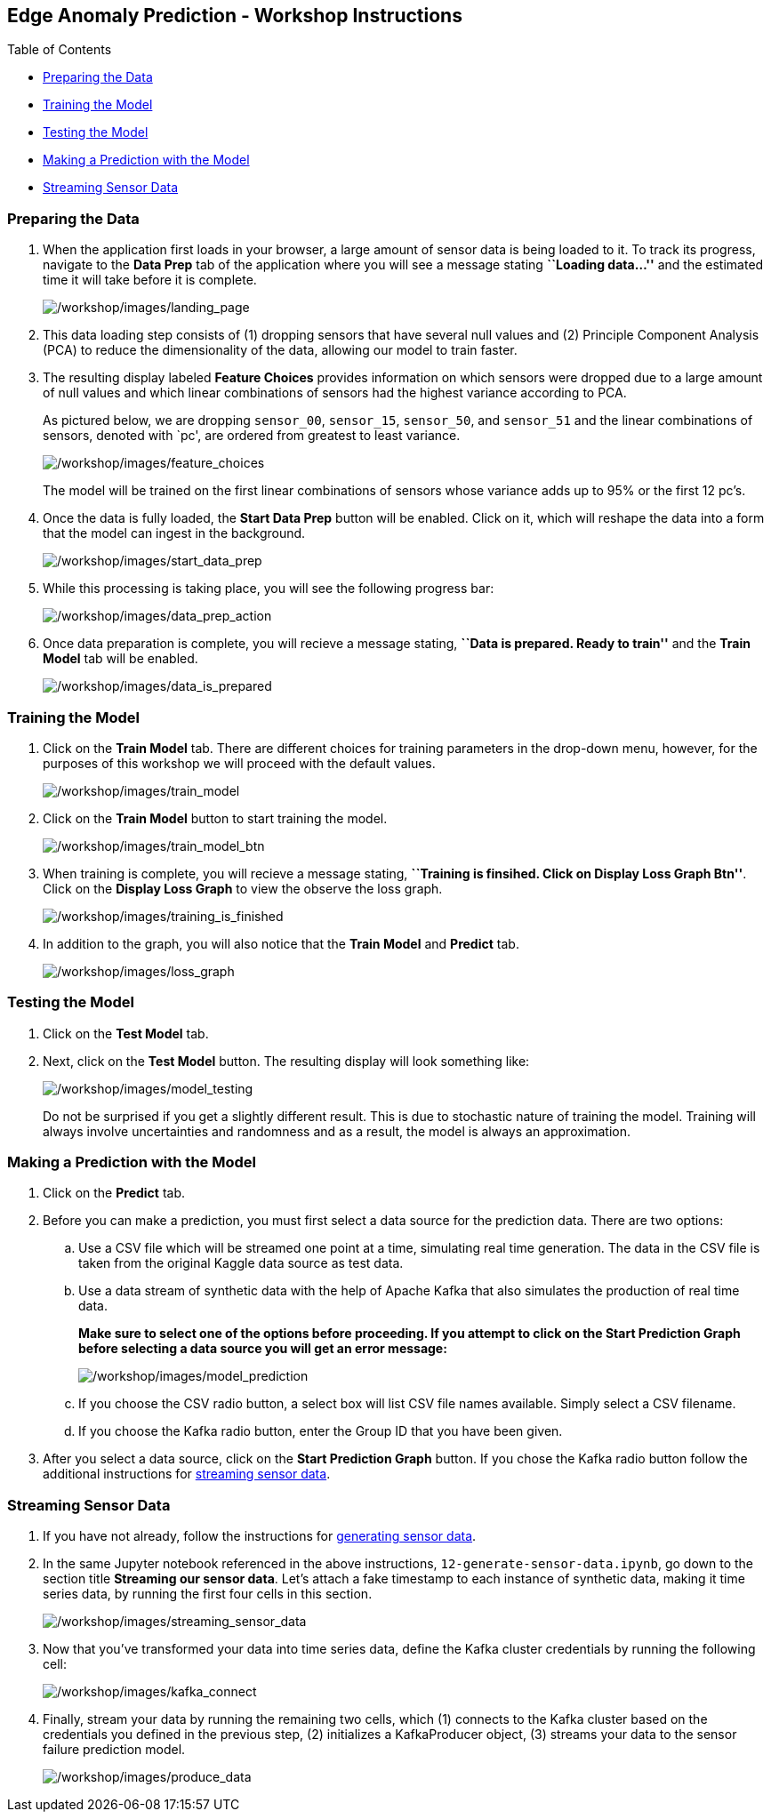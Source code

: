 :openshift_cluster_console_url: %openshift_console_url%,
:openshift_cluster_user_name: %user%
:openshift_cluster_user_password: %password%
:openshift_cluster_login_command: %login_command%

== Edge Anomaly Prediction - Workshop Instructions

Table of Contents

* link:#preparing-the-data[Preparing the Data]
* link:#training-the-model[Training the Model]
* link:#testing-the-model[Testing the Model]
* link:#making-a-prediction-with-the-model[Making a Prediction with the
Model]
* link:#streaming-sensor-data[Streaming Sensor Data]

=== Preparing the Data

[arabic]
. When the application first loads in your browser, a large amount of
sensor data is being loaded to it. To track its progress, navigate to
the *Data Prep* tab of the application where you will see a message
stating *``Loading data…''* and the estimated time it will take before
it is complete.
+
image:/workshop/images/landing_page.png[/workshop/images/landing_page]
. This data loading step consists of (1) dropping sensors that have
several null values and (2) Principle Component Analysis (PCA) to reduce
the dimensionality of the data, allowing our model to train faster.
. The resulting display labeled *Feature Choices* provides information
on which sensors were dropped due to a large amount of null values and
which linear combinations of sensors had the highest variance according
to PCA.
+
As pictured below, we are dropping `sensor_00`, `sensor_15`,
`sensor_50`, and `sensor_51` and the linear combinations of sensors,
denoted with `pc', are ordered from greatest to least variance.
+
image:/workshop/images/feature_choices.png[/workshop/images/feature_choices]
+
The model will be trained on the first linear combinations of sensors
whose variance adds up to 95% or the first 12 pc’s.
. Once the data is fully loaded, the *Start Data Prep* button will be
enabled. Click on it, which will reshape the data into a form that the
model can ingest in the background.
+
image:/workshop/images/start_data_prep.png[/workshop/images/start_data_prep]
. While this processing is taking place, you will see the following
progress bar:
+
image:/workshop/images/data_prep_action.png[/workshop/images/data_prep_action]
. Once data preparation is complete, you will recieve a message stating,
*``Data is prepared. Ready to train''* and the *Train Model* tab will be
enabled.
+
image:/workshop/images/data_is_prepared.png[/workshop/images/data_is_prepared]

=== Training the Model

[arabic]
. Click on the *Train Model* tab. There are different choices for
training parameters in the drop-down menu, however, for the purposes of
this workshop we will proceed with the default values.
+
image:/workshop/images/train_model.png[/workshop/images/train_model]
. Click on the *Train Model* button to start training the model.
+
image:/workshop/images/train_model_btn.png[/workshop/images/train_model_btn]
. When training is complete, you will recieve a message stating,
*``Training is finsihed. Click on Display Loss Graph Btn''*. Click on
the *Display Loss Graph* to view the observe the loss graph.
+
image:/workshop/images/training_is_finished.png[/workshop/images/training_is_finished]
. In addition to the graph, you will also notice that the *Train Model*
and *Predict* tab.
+
image:/workshop/images/loss_graph.png[/workshop/images/loss_graph]

=== Testing the Model

[arabic]
. Click on the *Test Model* tab.
. Next, click on the *Test Model* button. The resulting display will
look something like:
+
image:/workshop/images/model_testing.png[/workshop/images/model_testing]
+
Do not be surprised if you get a slightly different result. This is due
to stochastic nature of training the model. Training will always involve
uncertainties and randomness and as a result, the model is always an
approximation.

=== Making a Prediction with the Model

[arabic]
. Click on the *Predict* tab.
. Before you can make a prediction, you must first select a data source
for the prediction data. There are two options:
[loweralpha]
.. Use a CSV file which will be streamed one point at a time, simulating
real time generation. The data in the CSV file is taken from the
original Kaggle data source as test data.
.. Use a data stream of synthetic data with the help of Apache Kafka
that also simulates the production of real time data.
+
*Make sure to select one of the options before proceeding. If you
attempt to click on the Start Prediction Graph before selecting a data
source you will get an error message:*
+
image:/workshop/images/model_prediction.png[/workshop/images/model_prediction]
[loweralpha]
.. If you choose the CSV radio button, a select box will list CSV file
names available. Simply select a CSV filename.
.. If you choose the Kafka radio button, enter the Group ID that you
have been given.
. After you select a data source, click on the *Start Prediction Graph*
button. If you chose the Kafka radio button follow the additional
instructions for link:#streaming-sensor-data[streaming sensor data].

=== Streaming Sensor Data

[arabic]
. If you have not already, follow the instructions for
https://github.com/Enterprise-Neurosystem/edge-synthetic-data-generator/blob/main/workshop/instructions.md[generating
sensor data].
. In the same Jupyter notebook referenced in the above instructions,
`12-generate-sensor-data.ipynb`, go down to the section title *Streaming
our sensor data*. Let’s attach a fake timestamp to each instance of
synthetic data, making it time series data, by running the first four
cells in this section.
+
image:/workshop/images/streaming_sensor_data.png[/workshop/images/streaming_sensor_data]
. Now that you’ve transformed your data into time series data, define
the Kafka cluster credentials by running the following cell:
+
image:/workshop/images/kafka_connect.png[/workshop/images/kafka_connect]
. Finally, stream your data by running the remaining two cells, which
(1) connects to the Kafka cluster based on the credentials you defined
in the previous step, (2) initializes a KafkaProducer object, (3)
streams your data to the sensor failure prediction model.
+
image:/workshop/images/produce_data.png[/workshop/images/produce_data]
